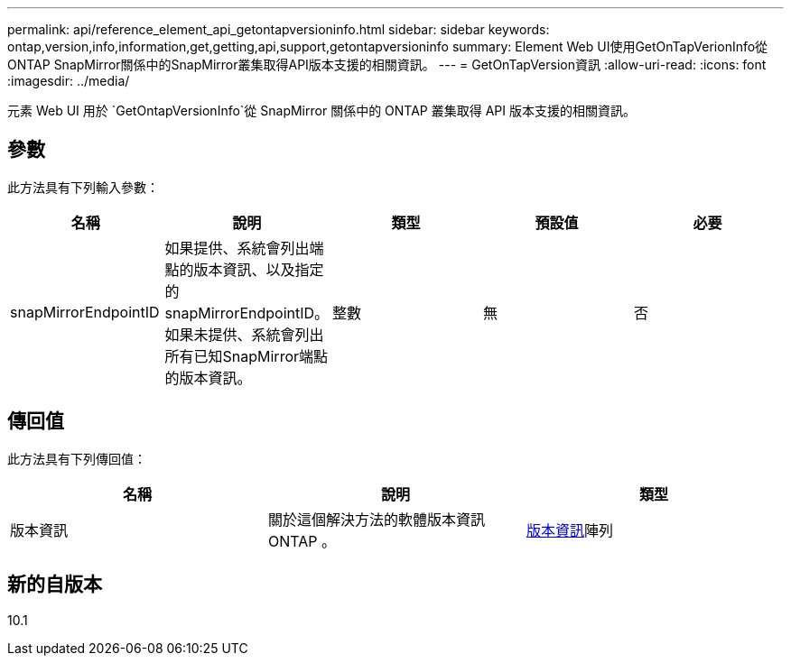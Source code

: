 ---
permalink: api/reference_element_api_getontapversioninfo.html 
sidebar: sidebar 
keywords: ontap,version,info,information,get,getting,api,support,getontapversioninfo 
summary: Element Web UI使用GetOnTapVerionInfo從ONTAP SnapMirror關係中的SnapMirror叢集取得API版本支援的相關資訊。 
---
= GetOnTapVersion資訊
:allow-uri-read: 
:icons: font
:imagesdir: ../media/


[role="lead"]
元素 Web UI 用於 `GetOntapVersionInfo`從 SnapMirror 關係中的 ONTAP 叢集取得 API 版本支援的相關資訊。



== 參數

此方法具有下列輸入參數：

|===
| 名稱 | 說明 | 類型 | 預設值 | 必要 


 a| 
snapMirrorEndpointID
 a| 
如果提供、系統會列出端點的版本資訊、以及指定的snapMirrorEndpointID。如果未提供、系統會列出所有已知SnapMirror端點的版本資訊。
 a| 
整數
 a| 
無
 a| 
否

|===


== 傳回值

此方法具有下列傳回值：

|===
| 名稱 | 說明 | 類型 


 a| 
版本資訊
 a| 
關於這個解決方法的軟體版本資訊ONTAP 。
 a| 
xref:reference_element_api_ontapversioninfo.adoc[版本資訊]陣列

|===


== 新的自版本

10.1

